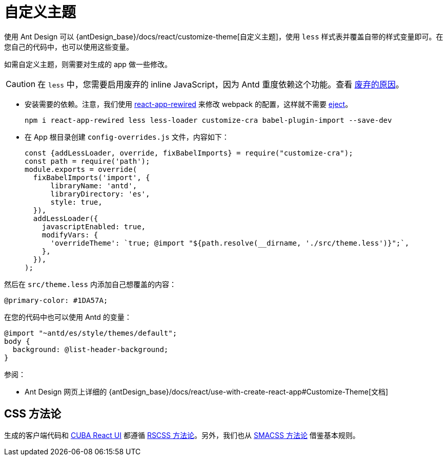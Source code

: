 = 自定义主题

使用 Ant Design 可以 {antDesign_base}/docs/react/customize-theme[自定义主题]，使用 `less` 样式表并覆盖自带的样式变量即可。在您自己的代码中，也可以使用这些变量。

如需自定义主题，则需要对生成的 app 做一些修改。

CAUTION: 在 `less` 中，您需要启用废弃的 inline JavaScript，因为 Antd 重度依赖这个功能。查看 link:http://lesscss.org/usage/#less-options-strict-units[废弃的原因]。

- 安装需要的依赖。注意，我们使用 https://github.com/timarney/react-app-rewired[react-app-rewired] 来修改 webpack 的配置，这样就不需要 link:https://create-react-app.dev/docs/available-scripts#npm-run-eject[eject]。

+
[source,bash]
----
npm i react-app-rewired less less-loader customize-cra babel-plugin-import --save-dev
----

- 在 App 根目录创建 `config-overrides.js` 文件，内容如下：
+
[source,typescript]
----
const {addLessLoader, override, fixBabelImports} = require("customize-cra");
const path = require('path');
module.exports = override(
  fixBabelImports('import', {
      libraryName: 'antd',
      libraryDirectory: 'es',
      style: true,
  }),
  addLessLoader({
    javascriptEnabled: true,
    modifyVars: {
      'overrideTheme': `true; @import "${path.resolve(__dirname, './src/theme.less')}";`,
    },
  }),
);
----

然后在 `src/theme.less` 内添加自己想覆盖的内容：

[source,less]
----
@primary-color: #1DA57A;
----

在您的代码中也可以使用 Antd 的变量：

[source,less]
----
@import "~antd/es/style/themes/default";
body {
  background: @list-header-background;
}
----

参阅：

- Ant Design 网页上详细的 {antDesign_base}/docs/react/use-with-create-react-app#Customize-Theme[文档]

== CSS 方法论

生成的客户端代码和 xref:cuba-react-ui:index.adoc[CUBA React UI] 都遵循 http://rscss.io[RSCSS 方法论]。另外，我们也从 http://smacss.com/book/type-base[SMACSS 方法论] 借鉴基本规则。

